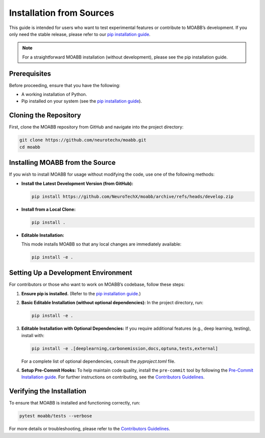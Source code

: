 .. _install_source:

Installation from Sources
===========================

This guide is intended for users who want to test experimental features or contribute to MOABB’s development. If you only need the stable release, please refer to our
`pip installation guide <https://neurotechx.github.io/moabb/install/install_pip.html#install-pip>`__.

.. note::
   For a straightforward MOABB installation (without development), please see the pip installation guide.

Prerequisites
-------------
Before proceeding, ensure that you have the following:

- A working installation of Python.
- Pip installed on your system (see the `pip installation guide <https://pip.pypa.io/en/stable/installation/>`__).

Cloning the Repository
----------------------
First, clone the MOABB repository from GitHub and navigate into the project directory:

.. code-block:: bash

   git clone https://github.com/neurotechx/moabb.git
   cd moabb

Installing MOABB from the Source
--------------------------------
If you wish to install MOABB for usage without modifying the code, use one of the following methods:

- **Install the Latest Development Version (from GitHub):**

  .. code-block:: bash

     pip install https://github.com/NeuroTechX/moabb/archive/refs/heads/develop.zip

- **Install from a Local Clone:**

  .. code-block:: bash

     pip install .

- **Editable Installation:**

  This mode installs MOABB so that any local changes are immediately available:

  .. code-block:: bash

     pip install -e .

Setting Up a Development Environment
--------------------------------------
For contributors or those who want to work on MOABB’s codebase, follow these steps:

1. **Ensure pip is installed.**
   (Refer to the `pip installation guide <https://pip.pypa.io/en/stable/installation/>`__.)

2. **Basic Editable Installation (without optional dependencies):**
   In the project directory, run:

   .. code-block:: bash

      pip install -e .

3. **Editable Installation with Optional Dependencies:**
   If you require additional features (e.g., deep learning, testing), install with:

   .. code-block:: bash

      pip install -e .[deeplearning,carbonemission,docs,optuna,tests,external]

   For a complete list of optional dependencies, consult the `pyproject.toml` file.

4. **Setup Pre-Commit Hooks:**
   To help maintain code quality, install the ``pre-commit`` tool by following the
   `Pre-Commit Installation guide <https://pre-commit.com/#install>`__. For further instructions on contributing, see the
   `Contributors Guidelines <https://github.com/NeuroTechX/moabb/blob/master/CONTRIBUTING.md>`__.

Verifying the Installation
--------------------------
To ensure that MOABB is installed and functioning correctly, run:

.. code-block:: console

   pytest moabb/tests --verbose

For more details or troubleshooting, please refer to the
`Contributors Guidelines <https://github.com/NeuroTechX/moabb/blob/master/CONTRIBUTING.md>`__.
